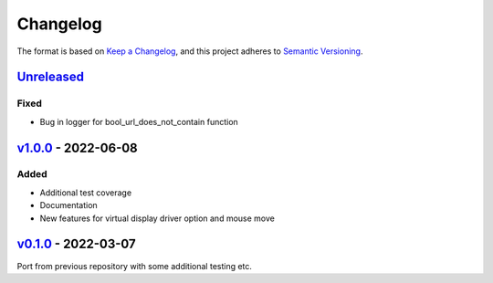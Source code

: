 Changelog
---------

The format is based on `Keep a Changelog <https://keepachangelog.com/en/1.0.0/>`_,
and this project adheres to `Semantic Versioning <https://semver.org/spec/v2.0.0.html>`_.

`Unreleased <https://github.com/cmagovuk/selene-core/compare/v1.0.0...master>`_
^^^^^^^^^^^^^^^^^^^^^^^^^^^^^^^^^^^^^^^^^^^^^^^^^^^^^^^^^^^^^^^^^^^^^^^^^^^^^^^

Fixed
"""""
- Bug in logger for bool_url_does_not_contain function 

`v1.0.0 <https://github.com/cmagovuk/selene-core/releases/tag/v1.0.0>`_ - 2022-06-08
^^^^^^^^^^^^^^^^^^^^^^^^^^^^^^^^^^^^^^^^^^^^^^^^^^^^^^^^^^^^^^^^^^^^^^^^^^^^^^^^^^^^

Added
"""""
- Additional test coverage
- Documentation
- New features for virtual display driver option and mouse move


`v0.1.0 <https://github.com/cmagovuk/selene-core/releases/tag/v0.1.0>`_ - 2022-03-07
^^^^^^^^^^^^^^^^^^^^^^^^^^^^^^^^^^^^^^^^^^^^^^^^^^^^^^^^^^^^^^^^^^^^^^^^^^^^^^^^^^^^

Port from previous repository with some additional testing etc.

